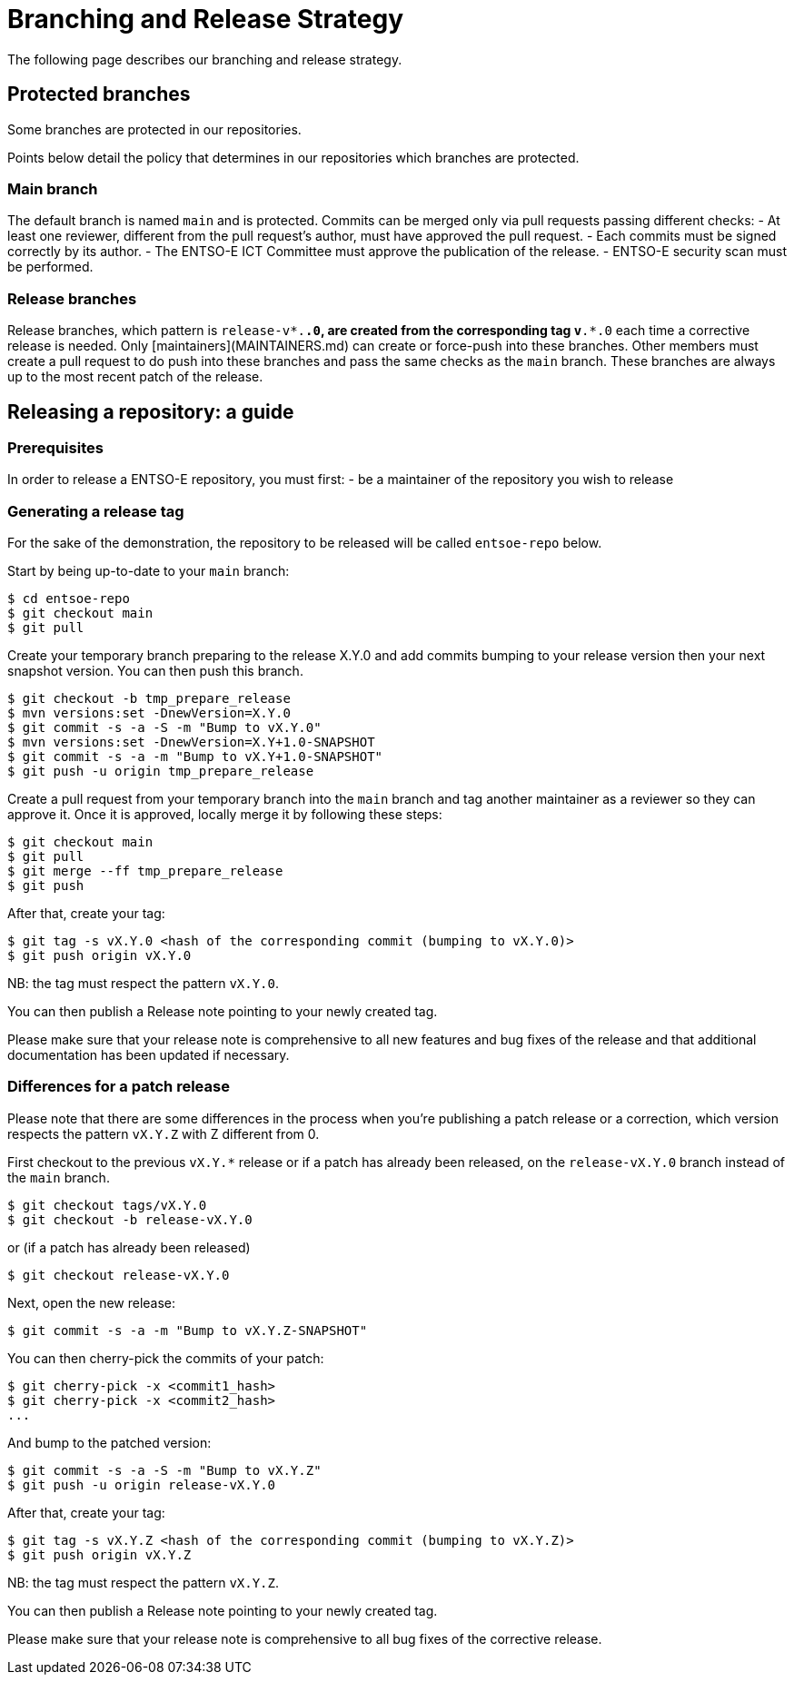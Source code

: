 = Branching and Release Strategy

The following page describes our branching and release strategy.

== Protected branches

Some branches are protected in our repositories.

Points below detail the policy that determines in our repositories which branches are protected.

=== Main branch

The default branch is named `main` and is protected. Commits can be merged only via pull requests passing different checks:
- At least one reviewer, different from the pull request's author, must have approved the pull request.
- Each commits must be signed correctly by its author.
- The ENTSO-E ICT Committee must approve the publication of the release.
- ENTSO-E security scan must be performed. 

=== Release branches

Release branches, which pattern is  `release-v*.*.0`, are created from the corresponding tag `v*.*.0` each time a corrective release is needed.
Only [maintainers](MAINTAINERS.md) can create or force-push into these branches.
Other members must create a pull request to do push into these branches and pass the same checks as the `main` branch.
These branches are always up to the most recent patch of the release.

== Releasing a repository: a guide

=== Prerequisites

In order to release a ENTSO-E repository, you must first:
- be a maintainer of the repository you wish to release

=== Generating a release tag

For the sake of the demonstration, the repository to be released will be called `entsoe-repo` below.

Start by being up-to-date to your `main` branch:
```shell
$ cd entsoe-repo
$ git checkout main
$ git pull
```

Create your temporary branch preparing to the release X.Y.0 and add commits bumping to your release version then your next snapshot version.
You can then push this branch.
```shell
$ git checkout -b tmp_prepare_release
$ mvn versions:set -DnewVersion=X.Y.0
$ git commit -s -a -S -m "Bump to vX.Y.0"
$ mvn versions:set -DnewVersion=X.Y+1.0-SNAPSHOT
$ git commit -s -a -m "Bump to vX.Y+1.0-SNAPSHOT"
$ git push -u origin tmp_prepare_release
```

Create a pull request from your temporary branch into the `main` branch and tag another maintainer as a reviewer so they can approve it.
Once it is approved, locally merge it by following these steps:
```shell
$ git checkout main
$ git pull
$ git merge --ff tmp_prepare_release
$ git push
```
After that, create your tag:
```shell
$ git tag -s vX.Y.0 <hash of the corresponding commit (bumping to vX.Y.0)>
$ git push origin vX.Y.0
```
NB: the tag must respect the pattern `vX.Y.0`.

You can then publish a Release note pointing to your newly created tag. 

Please make sure that your release note is comprehensive to all new features and bug fixes of the release and that additional documentation has been updated if necessary.

=== Differences for a patch release

Please note that there are some differences in the process when you're publishing a patch release or a correction, which version respects the pattern `vX.Y.Z` with Z different from 0.

First checkout to the previous `vX.Y.*` release or if a patch has already been released, on the `release-vX.Y.0` branch instead of the `main` branch.
```shell
$ git checkout tags/vX.Y.0
$ git checkout -b release-vX.Y.0
```
or (if a patch has already been released)
```shell
$ git checkout release-vX.Y.0
```

Next, open the new release:
```shell
$ git commit -s -a -m "Bump to vX.Y.Z-SNAPSHOT"
```

You can then cherry-pick the commits of your patch:
```shell
$ git cherry-pick -x <commit1_hash>
$ git cherry-pick -x <commit2_hash>
...
```
And bump to the patched version:
```shell
$ git commit -s -a -S -m "Bump to vX.Y.Z"
$ git push -u origin release-vX.Y.0
```

After that, create your tag:
```shell
$ git tag -s vX.Y.Z <hash of the corresponding commit (bumping to vX.Y.Z)>
$ git push origin vX.Y.Z
```
NB: the tag must respect the pattern `vX.Y.Z`.

You can then publish a Release note pointing to your newly created tag.

Please make sure that your release note is comprehensive to all bug fixes of the corrective release.